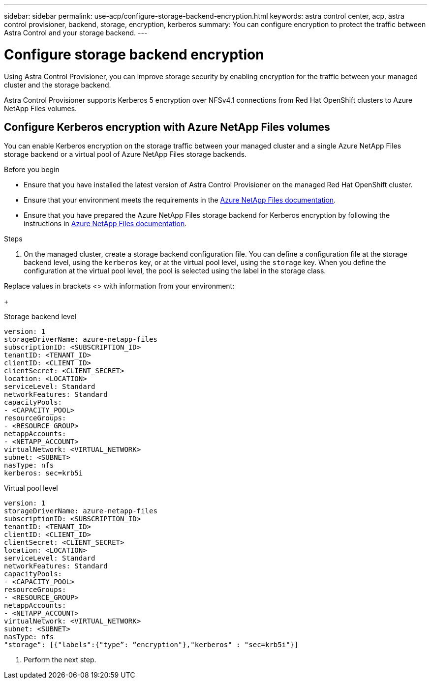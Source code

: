 ---
sidebar: sidebar
permalink: use-acp/configure-storage-backend-encryption.html
keywords: astra control center, acp, astra control provisioner, backend, storage, encryption, kerberos
summary: You can configure encryption to protect the traffic between Astra Control and your storage backend.
---

= Configure storage backend encryption
:hardbreaks:
:icons: font
:imagesdir: ../media/use-acp/

[.lead]
Using Astra Control Provisioner, you can improve storage security by enabling encryption for the traffic between your managed cluster and the storage backend. 

Astra Control Provisioner supports Kerberos 5 encryption over NFSv4.1 connections from Red Hat OpenShift clusters to Azure NetApp Files volumes.

== Configure Kerberos encryption with Azure NetApp Files volumes
You can enable Kerberos encryption on the storage traffic between your managed cluster and a single Azure NetApp Files storage backend or a virtual pool of Azure NetApp Files storage backends. 

.Before you begin

* Ensure that you have installed the latest version of Astra Control Provisioner on the managed Red Hat OpenShift cluster.
* Ensure that your environment meets the requirements in the https://learn.microsoft.com/en-us/azure/azure-netapp-files/configure-kerberos-encryption#requirements[Azure NetApp Files documentation^].
* Ensure that you have prepared the Azure NetApp Files storage backend for Kerberos encryption by following the instructions in https://learn.microsoft.com/en-us/azure/azure-netapp-files/configure-kerberos-encryption[Azure NetApp Files documentation^].

.Steps

. On the managed cluster, create a storage backend configuration file. You can define a configuration file at the storage backend level, using the `kerberos` key, or at the virtual pool level, using the `storage` key. When you define the configuration at the virtual pool level, the pool is selected using the label in the storage class.

Replace values in brackets <> with information from your environment:
+
[role="tabbed-block"]
====

.Storage backend level
--
[source,yaml]
----
version: 1
storageDriverName: azure-netapp-files
subscriptionID: <SUBSCRIPTION_ID>
tenantID: <TENANT_ID>
clientID: <CLIENT_ID>
clientSecret: <CLIENT_SECRET>
location: <LOCATION>
serviceLevel: Standard
networkFeatures: Standard
capacityPools:
- <CAPACITY_POOL>
resourceGroups:
- <RESOURCE_GROUP>
netappAccounts:
- <NETAPP_ACCOUNT>
virtualNetwork: <VIRTUAL_NETWORK>
subnet: <SUBNET>
nasType: nfs
kerberos: sec=krb5i
----
--

.Virtual pool level
--
[source,yaml]
----
version: 1
storageDriverName: azure-netapp-files
subscriptionID: <SUBSCRIPTION_ID>
tenantID: <TENANT_ID>
clientID: <CLIENT_ID>
clientSecret: <CLIENT_SECRET>
location: <LOCATION>
serviceLevel: Standard
networkFeatures: Standard
capacityPools:
- <CAPACITY_POOL>
resourceGroups:
- <RESOURCE_GROUP>
netappAccounts:
- <NETAPP_ACCOUNT>
virtualNetwork: <VIRTUAL_NETWORK>
subnet: <SUBNET>
nasType: nfs
"storage": [{"labels":{"type”: “encryption"},"kerberos" : "sec=krb5i"}]  
----
--
====

. Perform the next step.






